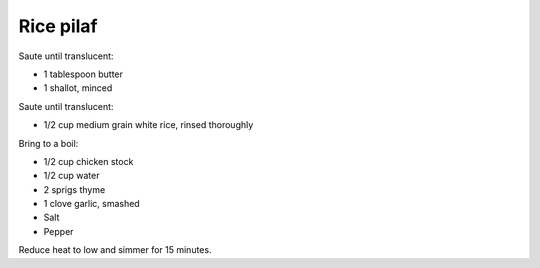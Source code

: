 Rice pilaf
==========

Saute until translucent:

- 1 tablespoon butter
- 1 shallot, minced

Saute until translucent:

- 1/2 cup medium grain white rice, rinsed thoroughly

Bring to a boil:

- 1/2 cup chicken stock
- 1/2 cup water
- 2 sprigs thyme
- 1 clove garlic, smashed
- Salt
- Pepper

Reduce heat to low and simmer for 15 minutes.
